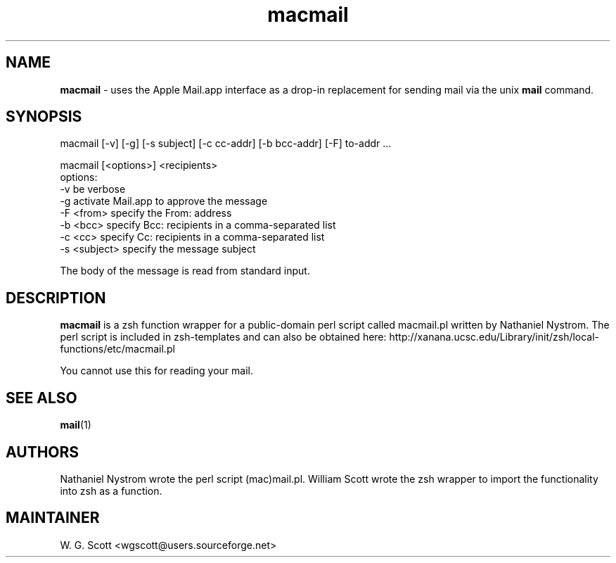 .\"
.TH "macmail" 7 "July 19, 2005" "Mac OS X" "Mac OS X Darwin ZSH customization" 
.SH NAME
.B macmail
\- uses the Apple Mail.app interface as a drop-in replacement for sending mail via the unix 
.B mail
command.

.SH SYNOPSIS
macmail [-v] [-g] [-s subject] [-c cc-addr] [-b bcc-addr] [-F] to-addr ...

macmail [<options>] <recipients>
     options:
         -v           be verbose
         -g           activate Mail.app to approve the message
         -F <from>    specify the From: address
         -b <bcc>     specify Bcc: recipients in a comma-separated list
         -c <cc>      specify Cc: recipients in a comma-separated list
         -s <subject> specify the message subject

The body of the message is read from standard input.

.SH DESCRIPTION

.B macmail
is a zsh function wrapper for a public-domain perl script called macmail.pl
written by Nathaniel Nystrom. The perl script is included in zsh-templates
and can also be obtained here:  http://xanana.ucsc.edu/Library/init/zsh/local-functions/etc/macmail.pl

You cannot use this for reading your mail.

.SH "SEE ALSO"
.BR mail (1)

.SH AUTHORS
Nathaniel Nystrom wrote the perl script (mac)mail.pl.  William Scott wrote the zsh wrapper to import the
functionality into zsh as a function.

.SH MAINTAINER
W. G. Scott <wgscott@users.sourceforge.net>
